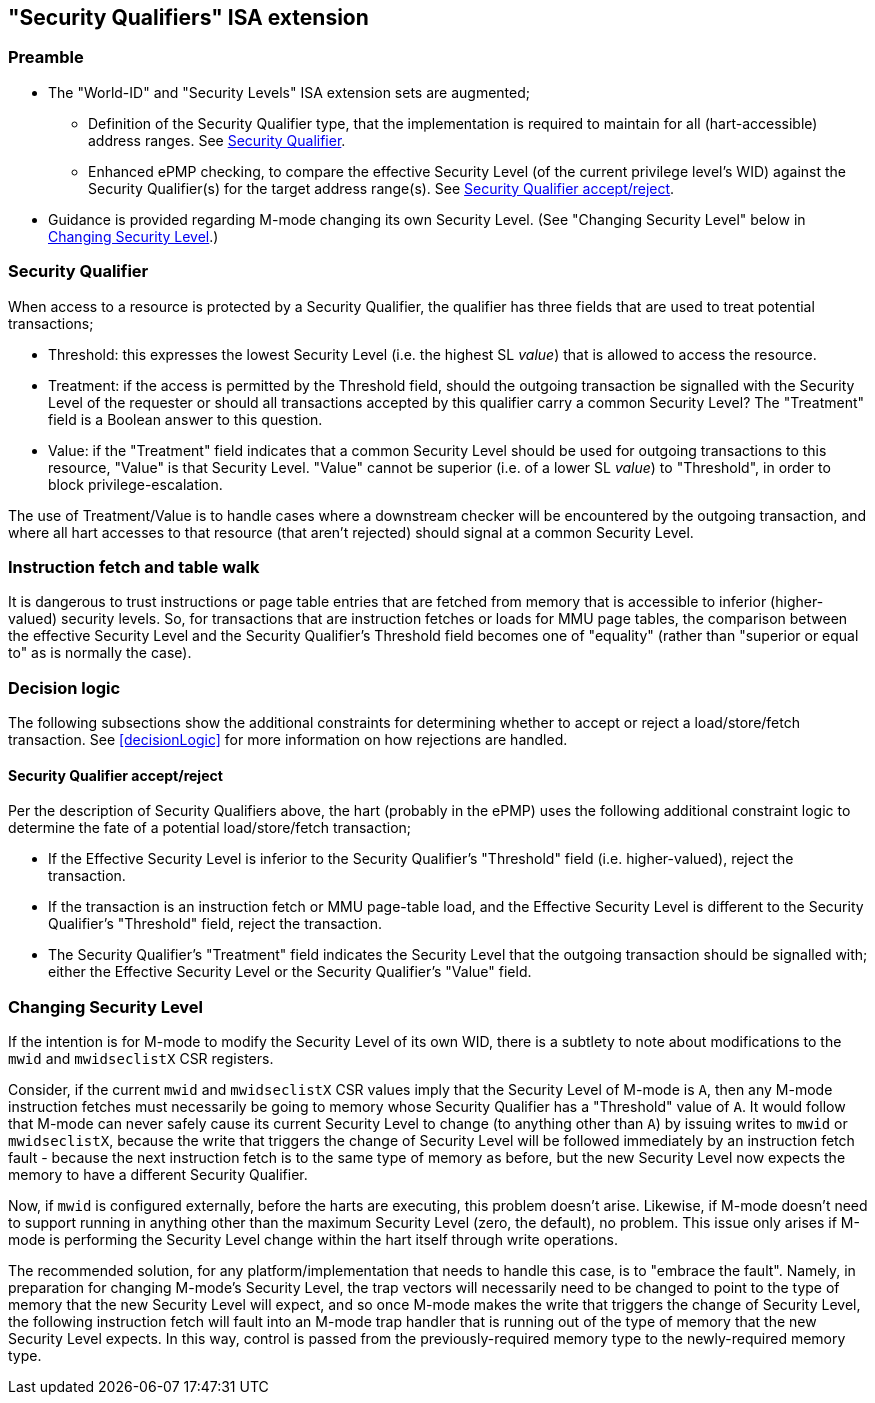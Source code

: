 :imagesdir: ./images

[[sqISA]]
== "Security Qualifiers" ISA extension

=== Preamble

* The "World-ID" and "Security Levels" ISA extension sets are augmented;
** Definition of the Security Qualifier type, that the implementation is
   required to maintain for all (hart-accessible) address ranges. See <<sq>>.
** Enhanced ePMP checking, to compare the effective Security Level (of the
   current privilege level's WID) against the Security Qualifier(s) for the
   target address range(s). See <<sqPMP>>.
* Guidance is provided regarding M-mode changing its own Security Level.
  (See "Changing Security Level" below in <<changingSecurityLevel>>.)

[[sq]]
=== Security Qualifier

When access to a resource is protected by a Security Qualifier, the qualifier
has three fields that are used to treat potential transactions;

* Threshold: this expresses the lowest Security Level (i.e. the highest SL
  _value_) that is allowed to access the resource.
* Treatment: if the access is permitted by the Threshold field, should the
  outgoing transaction be signalled with the Security Level of the requester or
  should all transactions accepted by this qualifier carry a common Security
  Level? The "Treatment" field is a Boolean answer to this question.
* Value: if the "Treatment" field indicates that a common Security Level should
  be used for outgoing transactions to this resource, "Value" is that Security
  Level. "Value" cannot be superior (i.e. of a lower SL _value_) to
  "Threshold", in order to block privilege-escalation.

The use of Treatment/Value is to handle cases where a downstream checker will be
encountered by the outgoing transaction, and where all hart accesses to that
resource (that aren't rejected) should signal at a common Security Level.

=== Instruction fetch and table walk

It is dangerous to trust instructions or page table entries that are fetched
from memory that is accessible to inferior (higher-valued) security levels. So,
for transactions that are instruction fetches or loads for MMU page tables, the
comparison between the effective Security Level and the Security Qualifier's
Threshold field becomes one of "equality" (rather than "superior or equal to"
as is normally the case).

=== Decision logic

The following subsections show the additional constraints for determining
whether to accept or reject a load/store/fetch transaction. See
<<decisionLogic>> for more information on how rejections are handled.

[[sqPMP]]
==== Security Qualifier accept/reject

Per the description of Security Qualifiers above, the hart (probably in the
ePMP) uses the following additional constraint logic to determine the fate of a
potential load/store/fetch transaction;

* If the Effective Security Level is inferior to the Security Qualifier's
  "Threshold" field (i.e. higher-valued), reject the transaction.
* If the transaction is an instruction fetch or MMU page-table load, and the
  Effective Security Level is different to the Security Qualifier's "Threshold"
  field, reject the transaction.
* The Security Qualifier's "Treatment" field indicates the Security Level that
  the outgoing transaction should be signalled with; either the Effective
  Security Level or the Security Qualifier's "Value" field.

[[changingSecurityLevel]]
=== Changing Security Level

If the intention is for M-mode to modify the Security Level of its own WID,
there is a subtlety to note about modifications to the `mwid` and
`mwidseclistX` CSR registers.

Consider, if the current `mwid` and `mwidseclistX` CSR values imply that the
Security Level of M-mode is `A`, then any M-mode instruction fetches must
necessarily be going to memory whose Security Qualifier has a "Threshold" value
of `A`. It would follow that M-mode can never safely cause its current Security
Level to change (to anything other than `A`) by issuing writes to `mwid` or
`mwidseclistX`, because the write that triggers the change of Security Level
will be followed immediately by an instruction fetch fault - because the next
instruction fetch is to the same type of memory as before, but the new Security
Level now expects the memory to have a different Security Qualifier.

Now, if `mwid` is configured externally, before the harts are executing, this
problem doesn't arise. Likewise, if M-mode doesn't need to support running in
anything other than the maximum Security Level (zero, the default), no problem.
This issue only arises if M-mode is performing the Security Level change within
the hart itself through write operations.

The recommended solution, for any platform/implementation that needs to handle
this case, is to "embrace the fault". Namely, in preparation for changing
M-mode's Security Level, the trap vectors will necessarily need to be changed
to point to the type of memory that the new Security Level will expect, and so
once M-mode makes the write that triggers the change of Security Level, the
following instruction fetch will fault into an M-mode trap handler that is
running out of the type of memory that the new Security Level expects. In this
way, control is passed from the previously-required memory type to the
newly-required memory type.

